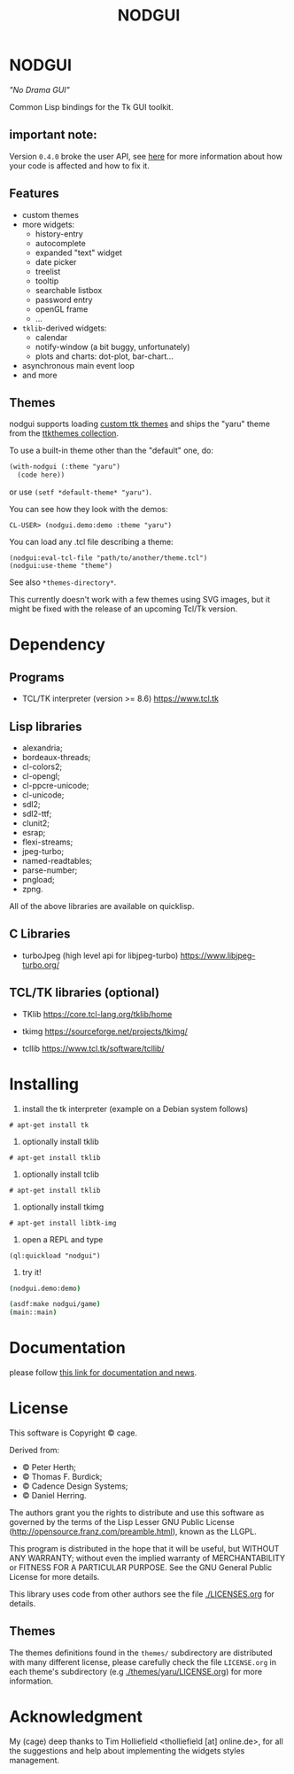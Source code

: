 #+OPTIONS: html-postamble:nil html-preamble:nil
#+AUTHOR:
#+TITLE: NODGUI

* NODGUI

  /"No Drama GUI"/

  Common Lisp bindings for the Tk GUI toolkit.

** important note:

   Version ~0.4.0~ broke the user API, see
   [[https://www.autistici.org/interzona/nodgui.html#orgb574adf][here]] for more information about how your code is affected and how to fix it.

** Features

- custom themes
- more widgets:
  - history-entry
  - autocomplete
  - expanded "text" widget
  - date picker
  - treelist
  - tooltip
  - searchable listbox
  - password entry
  - openGL frame
  - …
- ~tklib~-derived widgets:
  - calendar
  - notify-window (a bit buggy, unfortunately)
  - plots and charts: dot-plot, bar-chart…
- asynchronous main event loop
- and more

** Themes

nodgui supports loading [[https://wiki.tcl-lang.org/page/List+of+ttk+Themes][custom ttk themes]] and ships the "yaru" theme from
the [[https://ttkthemes.readthedocs.io/en/latest/themes.html#yaru][ttkthemes collection]].

To use a built-in theme other than the "default" one, do:

# note: notabug.org doesn't like org source blocks. We avoid them below.

#+BEGIN_SRC txt
    (with-nodgui (:theme "yaru")
      (code here))
#+END_SRC

or use =(setf *default-theme* "yaru")=.

You can see how they look with the demos:

: CL-USER> (nodgui.demo:demo :theme "yaru")

You can load any .tcl file describing a theme:

: (nodgui:eval-tcl-file "path/to/another/theme.tcl")
: (nodgui:use-theme "theme")

See also =*themes-directory*=.

This currently doesn't work with a few themes using SVG images, but it might
be fixed with the release of an upcoming Tcl/Tk version.


* Dependency

** Programs

 - TCL/TK interpreter (version >= 8.6)
   https://www.tcl.tk

** Lisp libraries

- alexandria;
- bordeaux-threads;
- cl-colors2;
- cl-opengl;
- cl-ppcre-unicode;
- cl-unicode;
- sdl2;
- sdl2-ttf;
- clunit2;
- esrap;
- flexi-streams;
- jpeg-turbo;
- named-readtables;
- parse-number;
- pngload;
- zpng.

All of the above libraries are available on quicklisp.

** C Libraries

- turboJpeg (high level api for libjpeg-turbo)
  https://www.libjpeg-turbo.org/

** TCL/TK libraries (optional)

- TKlib
  https://core.tcl-lang.org/tklib/home

- tkimg
  https://sourceforge.net/projects/tkimg/

- tcllib
  https://www.tcl.tk/software/tcllib/

* Installing

  1. install the tk interpreter (example on a Debian system follows)

: # apt-get install tk

  2. optionally install tklib

: # apt-get install tklib

  3. optionally install tclib

: # apt-get install tklib

  4. optionally install tkimg

: # apt-get install libtk-img

  5. open a REPL and type

: (ql:quickload "nodgui")

  6. try it!

  #+BEGIN_SRC sh
    (nodgui.demo:demo)
  #+END_SRC

  #+BEGIN_SRC sh
    (asdf:make nodgui/game)
    (main::main)
  #+END_SRC

* Documentation
   please follow
   [[https://www.autistici.org/interzona/nodgui.html][this link for documentation and news]].

* License

  This software is Copyright © cage.

  Derived from:

   - © Peter Herth;
   - © Thomas F. Burdick;
   - © Cadence Design Systems;
   - © Daniel Herring.

  The authors grant you the rights to distribute and use this software as governed by the terms of the Lisp Lesser GNU Public License (http://opensource.franz.com/preamble.html), known as the LLGPL.

  This program is distributed in the hope that it will be useful, but WITHOUT ANY WARRANTY; without even the implied warranty of  MERCHANTABILITY or FITNESS FOR A PARTICULAR PURPOSE. See the GNU General Public License for more details.

 This library uses code from other authors see the file [[./LICENSES.org]] for details.

** Themes

The themes definitions found in the ~themes/~ subdirectory are distributed with many different license, please carefully check the file ~LICENSE.org~ in each theme's subdirectory (e.g [[./themes/yaru/LICENSE.org]]) for more information.

* Acknowledgment

My (cage) deep thanks to Tim Holliefield <tholliefield [at] online.de>, for all the suggestions and help about implementing the widgets styles management.
